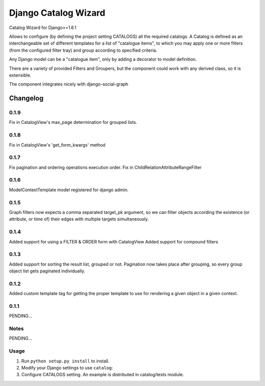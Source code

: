 ==========================
Django Catalog Wizard
==========================

Catalog Wizard for Django>=1.6.1

Allows to configure (by defining the project setting CATALOGS) all the required catalogs.
A Catalog is defined as an interchangeable set of different templates for a list of "catalogue items", to which you may
apply one or more filters (from the configured filter tray) and group according to specified criteria.

Any Django model can be a "catalogue item", only by adding a decorator to model definition.

There are a variety of provided Filters and Groupers, but the component could work with any derived class, so it is extensible.

The component integrates nicely with django-social-graph

Changelog
=========

0.1.9
-----
Fix in CatalogView's max_page determination for grouped lists.

0.1.8
-----
Fix in CatalogView's 'get_form_kwargs' method

0.1.7
-----
Fix pagination and ordering operations execution order.
Fix in ChildRelationAttributeRangeFilter

0.1.6
-----
ModelContextTemplate model registered for django admin.

0.1.5
-----
Graph filters now expects a comma separated target_pk argument, so we can filter objects according the existence
(or attribute, or time of) their edges with multiple targets simultaneously.

0.1.4
-----
Added support for using a FILTER & ORDER form with CatalogView
Added support for compound filters

0.1.3
-----
Added support for sorting the result list, grouped or not.
Pagination now takes place after grouping, so every group object list gets paginated individually.

0.1.2
-----
Added custom template tag for getting the proper template to use for rendering a given object in a given context.

0.1.1
-----

PENDING...

Notes
-----

PENDING...

Usage
-----

1. Run ``python setup.py install`` to install.

2. Modify your Django settings to use ``catalog``:

3. Configure CATALOGS setting. An example is distributed in catalog/tests module.

